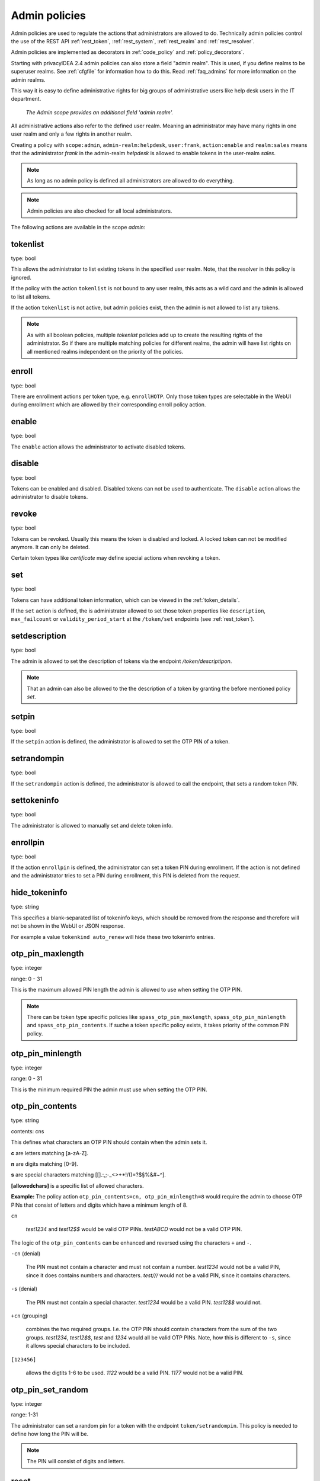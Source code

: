 .. _admin_policies:

Admin policies
--------------

.. index:: admin policies, superuser realm, admin realm, help desk

Admin policies are used to regulate the actions that administrators are
allowed to do.
Technically admin policies control the use of the REST
API :ref:`rest_token`, :ref:`rest_system`, :ref:`rest_realm` and
:ref:`rest_resolver`.

Admin policies are implemented as decorators in :ref:`code_policy` and
:ref:`policy_decorators`.

Starting with privacyIDEA 2.4 admin policies can also store a field "admin
realm". This is used, if you define realms to be superuser realms. See
:ref:`cfgfile` for information how to do this. Read :ref:`faq_admins` for
more information on the admin realms.

This way it is easy to define administrative rights for big groups of
administrative users like help desk users in the IT department.

.. figure:: images/admin_policies.png
   :width: 500

   *The Admin scope provides an additional field 'admin realm'.*

All administrative actions also refer to the defined user realm. Meaning
an administrator may have many rights in one user realm and only a few
rights in another realm.

Creating a policy with ``scope:admin``, ``admin-realm:helpdesk``,
``user:frank``, ``action:enable`` and ``realm:sales``
means that the administrator *frank* in the admin-realm *helpdesk* is allowed
to enable tokens in the user-realm *sales*.

.. note:: As long as no admin policy is defined all administrators
   are allowed to do everything.

.. note:: Admin policies are also checked for all local administrators.

The following actions are available in the scope
*admin*:

tokenlist
~~~~~~~~~

type: bool

This allows the administrator to list existing tokens in the specified user realm.
Note, that the resolver in this policy is ignored.

If the policy with the action ``tokenlist`` is not bound to any user realm, this acts
as a wild card and the admin is allowed to list all tokens.

If the action ``tokenlist`` is not active, but admin policies exist, then the admin
is not allowed to list any tokens.

.. note:: As with all boolean policies, multiple *tokenlist* policies add up to
   create the resulting rights of the administrator.
   So if there are multiple matching policies for different realms,
   the admin will have list rights on all mentioned realms
   independent on the priority of the policies.

enroll
~~~~~~

type: bool

There are enrollment actions per token type, e.g. ``enrollHOTP``. Only those token
types are selectable in the WebUI during enrollment which are allowed by their
corresponding enroll policy action.

enable
~~~~~~

type: bool

The ``enable`` action allows the administrator to activate 
disabled tokens.

disable
~~~~~~~

type: bool

Tokens can be enabled and disabled. Disabled tokens can not be
used to authenticate. The ``disable`` action allows the 
administrator to disable tokens.

revoke
~~~~~~

type: bool

Tokens can be revoked. Usually this means the token is disabled and locked.
A locked token can not be modified anymore. It can only be deleted.

Certain token types like *certificate* may define special actions when
revoking a token.

set
~~~

type: bool

Tokens can have additional token information, which can be
viewed in the :ref:`token_details`.

If the ``set`` action is defined, the is administrator allowed
to set those token properties like ``description``, ``max_failcount``
or ``validity_period_start`` at the ``/token/set`` endpoints
(see :ref:`rest_token`).

setdescription
~~~~~~~~~~~~~~

type: bool

The admin is allowed to set the description of tokens via the endpoint `/token/descriptipon`.

.. note:: That an admin can also be allowed to the the description of a token by granting the
   before mentioned policy `set`.

setpin
~~~~~~

type: bool

If the ``setpin`` action is defined, the administrator
is allowed to set the OTP PIN of a token.

setrandompin
~~~~~~~~~~~~

type: bool

If the ``setrandompin`` action is defined, the administrator
is allowed to call the endpoint, that sets a random token PIN.

settokeninfo
~~~~~~~~~~~~

type: bool

The administrator is allowed to manually set and delete token info.

enrollpin
~~~~~~~~~

type: bool

If the action ``enrollpin`` is defined, the administrator
can set a token PIN during enrollment. If the action is not defined and
the administrator tries to set a PIN during enrollment, this PIN is deleted
from the request.

hide_tokeninfo
~~~~~~~~~~~~~~

type: string

This specifies a blank-separated list of tokeninfo keys, which should be removed
from the response and therefore will not be shown in the WebUI or JSON response.

For example a value ``tokenkind auto_renew`` will hide these two tokeninfo entries.

otp_pin_maxlength
~~~~~~~~~~~~~~~~~

.. index:: PIN policy, Token specific PIN policy

type: integer

range: 0 - 31

This is the maximum allowed PIN length the admin is allowed to
use when setting the OTP PIN.

.. note:: There can be token type specific policies like
   ``spass_otp_pin_maxlength``, ``spass_otp_pin_minlength`` and
   ``spass_otp_pin_contents``. If suche a token specific policy exists, it takes
   priority of the common PIN policy.

otp_pin_minlength
~~~~~~~~~~~~~~~~~

type: integer

range: 0 - 31

This is the minimum required PIN the admin must use when setting the
OTP PIN.

.. _admin_policies_otp_pin_contents:

otp_pin_contents
~~~~~~~~~~~~~~~~

type: string

contents: cns

This defines what characters an OTP PIN should contain when the admin
sets it.

**c** are letters matching [a-zA-Z].

**n** are digits matching [0-9].

**s** are special characters matching [\[\].:,;-_<>+*!/()=?$§%&#~\^].

**[allowedchars]** is a specific list of allowed characters.

**Example:** The policy action ``otp_pin_contents=cn, otp_pin_minlength=8`` would
require the admin to choose OTP PINs that consist of letters and digits
which have a minimum length of 8.

``cn``

   *test1234* and *test12$$* would be valid OTP PINs. *testABCD* would
   not be a valid OTP PIN.

The logic of the ``otp_pin_contents`` can be enhanced and reversed using the
characters ``+`` and ``-``.

``-cn`` (denial)

   The PIN must not contain a character and must not contain a number.
   *test1234* would not be a valid PIN, since it does contains numbers and characters.
   *test///* would not be a valid PIN, since it contains characters.

``-s`` (denial)

   The PIN must not contain a special character.
   *test1234* would be a valid PIN. *test12$$* would not.

``+cn`` (grouping)

   combines the two required groups. I.e. the OTP PIN should contain
   characters from the sum of the two groups.
   *test1234*, *test12$$*, *test*
   and *1234* would all be valid OTP PINs.
   Note, how this is different to ``-s``, since it allows special characters to be
   included.

``[123456]``

   allows the digtits 1-6 to be used.
   *1122* would be a valid PIN.
   *1177* would not be a valid PIN.


otp_pin_set_random
~~~~~~~~~~~~~~~~~~

type: integer

range: 1-31

The administrator can set a random pin for a token
with the endpoint ``token/setrandompin``.
This policy is needed to define how long the PIN will be.

.. note:: The PIN will consist of digits and letters.

reset
~~~~~

type: bool

The administrator is allowed to reset the fail counter of a token.

resync
~~~~~~

type: bool

If the ``resync`` action is defined, the administrator is
allowed to resynchronize a token.

assign
~~~~~~

type: bool

If the ``assign`` action is defined, the administrator is
allowed to assign a token to a user. This is used for 
assigning an existing token to a user but also to 
enroll a new token to a user.

Without this action, the administrator can not create 
a connection (assignment) between a user and a token.

unassign
~~~~~~~~

type: bool

If the ``unassign`` action is defined, the administrator
is allowed to unassign tokens from a user. I.e. the 
administrator can remove the link between the token 
and the user. The token still continues to exist in the system.

importtokens
~~~~~~~~~~~~

type: bool

If the ``importtokens`` action is defined, the administrator is
allowed to import token seeds from a token file, thus
creating many new token objects in the systems database.

The right to upload tokens can be limited to certain realms.
Thus the administrator could only upload tokens into realm he is allowed to manage.

delete
~~~~~~

type: bool

If the ``delete`` action is defined, the administrator is
allowed to delete a token from the system. 

.. note:: If a token is deleted, it can not be recovered.

.. note:: All audit entries of this token still exist in the audit log.

spass_otp_pin_contents
~~~~~~~~~~~~~~~~~~~~~~

type: str

.. _spass-otp-pin-minlength:
.. _spass-otp-pin-maxlength:


spass_otp_pin_minlength and spass_otp_pin_maxlength
~~~~~~~~~~~~~~~~~~~~~~~~~~~~~~~~~~~~~~~~~~~~~~~~~~~

type: int

These policy actions define the required minimal and allowed maximal pin length
for :ref:`spass_token`.

userlist
~~~~~~~~

type: bool

If the ``userlist`` action is defined, the administrator is 
allowed to view the user list in a realm.
An administrator might not be allowed to list the users, if
he should only work with tokens, but not see all users at once.

.. note:: If an administrator has any right in a realm, the administrator
   is also allowed to view the token list.

getchallenges
~~~~~~~~~~~~~

type: bool

If the ``getchallenges`` action is defined, the administrator is
allowed to check the status of open challenge requests.

tokenrealms
~~~~~~~~~~~

type: bool

If the ``tokenrealms`` action is defined, the administrator is allowed
to manage the realms of a token.

A token may be located in multiple realms. This can be interesting if
you have a pool of spare tokens and several realms but want to 
make the spare tokens available to several realm administrators.
(Administrators, who have only rights in one realm)

Then all administrators can see these tokens and assign the tokens.
But as soon as the token is assigned to a user in one realm, the
administrator of another realm can not manage the token anymore.

.. _tokengroups:

tokengroups
~~~~~~~~~~~

type: bool

If the ``tokengroups``action is defined, the administrator is allowed to
manage the tokengroups of a token.

Tokens can be grouped into tokengroups, so that such tokens can be more easily
addressed in certain situations.

Administrators can also be allowed to define tokengroups and delete tokengroup definitions.

tokengroup_list
~~~~~~~~~~~~~~~

type: bool

This allows the administrator to list all defined tokengroups.

tokengroup_add
~~~~~~~~~~~~~~

type: bool

If the policy ``tokengroup_add`` is defined, the administrator is allowed to
define new tokengroups.

tokengroup_delete
~~~~~~~~~~~~~~~~~

type: bool

If the policy ``tokengroup_delete`` is defined, the administrator is allowed to
delete existing tokengroup definitions.

.. _policy_serviceids:

serviceid_add
~~~~~~~~~~~~~

type: bool

.. index:: service ID

This policy allows the administrator to add a new service ID to the list of
defined services. These service IDs can then be used in attaching SSH keys or can be used with
application specific passwords.

See :ref:`serviceids`

serviceid_delete
~~~~~~~~~~~~~~~~

type: bool

This policy allows the administrator to delete a service ID definition.

servivceid_list
~~~~~~~~~~~~~~~

type: bool

This policy allows the administrator to list all defined service IDs.

getserial
~~~~~~~~~

type: bool

.. index:: getserial

If the ``getserial`` action is defined, the administrator is
allowed to calculate the token serial number for a given OTP
value.


getrandom
~~~~~~~~~

type: bool

.. index:: getrandom

The ``getrandom`` action allows the administrator to retrieve random
keys from the endpoint *getrandom*. This is an endpoint in :ref:`rest_system`.

*getrandom* can be used by the client, if the client has no reliable random
number generator. Creating API keys for the Yubico Validation Protocol uses
this endpoint.

getchallenges
~~~~~~~~~~~~~

type: bool

.. index:: getchallenges

This policy allows the administrator to retrieve a list of active challenges
of a challenge response tokens. The administrator can view these challenges
in the web UI.

.. _lost_token:

losttoken
~~~~~~~~~

type: bool

If the ``losttoken`` action is defined, the administrator is
allowed to perform the lost token process.

To only perform the lost token process the actions ``copytokenuser``
and ``copytokenpin`` are not necessary!


adduser
~~~~~~~

type: bool

.. index:: Add User, Users

If the ``adduser`` action is defined, the administrator is allowed to add
users to a user store.

.. note:: The user store still must be defined as editable, otherwise no
   users can be added, edited or deleted.

updateuser
~~~~~~~~~~

.. index:: Edit User

type: bool

If the ``updateuser`` action is defined, the administrator is allowed to edit
users in the user store.

deleteuser
~~~~~~~~~~

.. index:: Delete User

type: bool

If the ``deleteuser`` action is defined, the administrator is allowed to
delete an existing user from the user store.


copytokenuser
~~~~~~~~~~~~~

type: bool

If the ``copytokenuser`` action is defined, the administrator is
allowed to copy the user assignment of one token to another.

This functionality is also used during the lost token process.
But you only need to define this action, if the administrator
should be able to perform this task manually.

copytokenpin
~~~~~~~~~~~~

type: bool

If the ``copytokenpin`` action is defined, the administrator is
allowed to copy the OTP PIN from one token to another without
knowing the PIN.

This functionality is also used during the lost token process.
But you only need to define this action, if the administrator
should be able to perform this task manually.

smtpserver_write
~~~~~~~~~~~~~~~~

type: bool

To be able to define new :ref:`smtpserver` or delete existing ones, the
administrator needs this rights ``smtpserver_write``.

smtpserver_read
~~~~~~~~~~~~~~~

type: bool

Allow the administrator to read the :ref:`smtpserver`.

smsgateway_write
~~~~~~~~~~~~~~~~

type: bool

To be able to define new :ref:`sms_gateway_config` or delete existing ones, the
administrator needs the right ``smsgateway_write``.

smsgateway_read
~~~~~~~~~~~~~~~

type: bool

Allow the administrator to read the :ref:`sms_gateway_config`.

periodictask_write
~~~~~~~~~~~~~~~~~~

type: bool

Allow the administrator to write or delete :ref:`periodic_tasks` definitions.

periodictask_read
~~~~~~~~~~~~~~~~~

type: bool

Allow the administrator to read the :ref:`periodic_tasks` definitions.

eventhandling_write
~~~~~~~~~~~~~~~~~~~

type: bool

Allow the administrator to configure :ref:`eventhandler`.

eventhandling_read
~~~~~~~~~~~~~~~~~~

type: bool

Allow the administrator to read :ref:`eventhandler`.

.. note:: Currently the policies do not take into account resolvers,
   or realms. Having the right to read event handlers, will allow the
   administrator to see all event handler definitions.

radiusserver_write
~~~~~~~~~~~~~~~~~~

type: bool

Allow the administrator to write or delete :ref:`radiusserver_config` definitions.

radiusserver_read
~~~~~~~~~~~~~~~~~

type: bool

Allow the administrator to read the :ref:`radiusserver_config` definitions.

privacyideaserver_write
~~~~~~~~~~~~~~~~~~~~~~~

type: bool

Allow the administrator to write or delete :ref:`privacyideaserver_config` definitions.

privacyideaserver_read
~~~~~~~~~~~~~~~~~~~~~~

type: bool

Allow the administrator to read the :ref:`privacyideaserver_config` definitions.

.. _policywrite:
.. _policyread:
.. _policydelete:

policywrite, policyread, policydelete
~~~~~~~~~~~~~~~~~~~~~~~~~~~~~~~~~~~~~

type: bool

Allow the administrator to write, read or delete policies.

.. note:: Currently the policies do not take into account resolvers,
   or realms. Having the right to read policies, will allow the
   administrator to see all policies.

.. _resolverwrite:
.. _resolverread:
.. _resolverdelete:

resolverwrite, resolverread, resolverdelete
~~~~~~~~~~~~~~~~~~~~~~~~~~~~~~~~~~~~~~~~~~~

type: bool

Allow the administrator to write, read or delete user resolvers and realms.

.. note:: Currently the policies do not take into account resolvers,
   or realms. Having the right to read resolvers, will allow the
   administrator to see all resolvers and realms.

.. _mresolverwrite:
.. _mresolverread:
.. _mresolverdelete:

mresolverwrite, mresolverread, mresolverdelete
~~~~~~~~~~~~~~~~~~~~~~~~~~~~~~~~~~~~~~~~~~~~~~

type: bool

Allow the administrator to write, read or delete machine resolvers.

.. _configwrite:
.. _configread:
.. _configdelete:

configwrite, configread, configdelete
~~~~~~~~~~~~~~~~~~~~~~~~~~~~~~~~~~~~~

type: bool

Allow the administrator to write, read or delete system configuration.

.. _caconnectorwrite:
.. _caconnectorread:
.. _caconnectordelete:

caconnectorwrite, caconnectorread, caconnectordelete
~~~~~~~~~~~~~~~~~~~~~~~~~~~~~~~~~~~~~~~~~~~~~~~~~~~~

type: bool

Allow the administrator to write, read or delete CA connectors.


statistics_read
~~~~~~~~~~~~~~~

type: bool

This action allows the reading of the statistics at the :ref:`rest_monitoring`.


statistics_delete
~~~~~~~~~~~~~~~~~

type: bool

This action allows to delete statistics at the :ref:`rest_monitoring`.


auditlog
~~~~~~~~

type: bool

The administrators are allowed to view the audit log. If the policy contains
a user realm, than the administrator is only allowed to see entries which
contain this very user realm. A list of user realms may be defined.

To learn more about the audit log, see :ref:`audit`.

auditlog_download
~~~~~~~~~~~~~~~~~

type: bool

The administrator is allowed to download the audit log.

.. note:: The download is **not** restricted to filters, hidden columns and audit age.
   Thus, if you want to avoid, that an administrator can see older
   logs or columns, hidden by `hide_audit_columns`, you need to disallow downloading the data.
   Otherwise he may download the audit log and look at older entries manually.

auditlog_age
~~~~~~~~~~~~

type: string

This limits the maximum age of displayed audit entries. Older entries are not
remove from the audit table but the administrator is simply not allowed to
view older entries.

Can be something like 10m (10 minutes), 10h (10 hours) or 10d (ten days).

hide_audit_columns
~~~~~~~~~~~~~~~~~~

type: string

This species a blank separated list of audit columns, that should be removed
from the response and also from the WebUI.
For example a value ``sig_check log_level`` will hide these two columns.

The list of available columns can be checked by examining the response of the
request to the :ref:`rest_audit`.

triggerchallenge
~~~~~~~~~~~~~~~~~

type: bool

If set the administrator is allowed to call the API
``/validate/triggerchallenge``. This API can be used to send an OTP SMS to
user without having specified the PIN of the SMS token.

The usual setup that one administrative account has only this single policy
and is only used for triggering challenges.

New in version 2.17.

.. _admin_policy_2step:
.. _hotp-2step:
.. _totp-2step:

hotp_2step and totp_2step
~~~~~~~~~~~~~~~~~~~~~~~~~

type: string

This allows or forces the administrator to enroll a smartphone based token in two steps.
In the second step the smartphone generates a part of the OTP secret, which the administrator
needs to enter. (see :ref:`2step_enrollment`).
Possible values are *allow* and *force*.
This works in conjunction with the enrollment parameters :ref:`2step_parameters`.

Such a policy can also be set for the user. See :ref:`user_policy_2step`.

.. note:: This does not work in combination with the enrollment policy :ref:`verify_enrollment`, since
   the usage of 2step already ensures, that the user has successfully scanned the QR code.

.. _hotp-hashlib:
.. _totp-totp-hashlib:

hotp_hashlib and totp_hashlib
~~~~~~~~~~~~~~~~~~~~~~~~~~~~~

type: string

Force the admin to enroll HOTP/TOTP Tokens with the specified hashlib.
The corresponding input selector will be disabled in the web UI.
Possible values are *sha1*, *sha256* and *sha512*, default is *sha1*.

New in 3.2

.. _hotp-otplen:
.. _totp-otplen:

hotp_otplen and totp_otplen
~~~~~~~~~~~~~~~~~~~~~~~~~~~

type: int

Force the admin to enroll HOTP/TOTP Tokens with the specified otp length.
The corresponding input selector will be disabled in the web UI.
Possible values are *6* or *8*, default is *6*.

New in 3.2

totp_timestep
~~~~~~~~~~~~~

type: int

Enforce the timestep of the time-based OTP token.
A corresponding input selection will be disabled/hidden in the web UI.
Possible values are *30* or *60*, default is *30*.

New in 3.2

system_documentation
~~~~~~~~~~~~~~~~~~~~

type: bool

The administrator is allowed to export a complete system documentation
including resolvers and realm.
The documentation is created as restructured text.

sms_gateways
~~~~~~~~~~~~

type: string

Usually an SMS token sends the SMS via the SMS gateway that is defined system
wide in the token settings.
This policy takes a blank-separated list of configured SMS gateways.
It allows the administrator to define an individual SMS gateway during token enrollment.

New in version 3.0.

indexedsecret_force_attribute
~~~~~~~~~~~~~~~~~~~~~~~~~~~~~

type: string

If an administrator enrolls an indexedsecret token then the value of the given
user attribute is set as the secret.
The admin does not know the secret and can not change the secret.

For more details of this token type see :ref:`indexedsecret_token`.

New in version 3.3.

.. _admin_trusted_attestation_CA:

certificate_trusted_Attestation_CA_path
~~~~~~~~~~~~~~~~~~~~~~~~~~~~~~~~~~~~~~~

type: string

An administrator can enroll a certificate token for a user.
If an attestation certificate is provided in addition, this policy holds the
path to a directory, that contains trusted CA paths.
Each PEM encoded file in this directory needs to contain the root CA certificate
at the first position and the consecutive intermediate certificates.

An additional enrollment policy :ref:`require_attestation`, if an attestation certificate
is required.

New in version 3.5.

.. _admin_set_custom_user_attributes:

set_custom_user_attributes
~~~~~~~~~~~~~~~~~~~~~~~~~~

type: string

New in version 3.6

This policy defines which additional attributes an administrator is allowed to set.
It can also define, to which value the admin is allowed to set such attribute.
For allowing all values, the asterisk ("*") is used.

.. note:: Commas are not allowed in policy actions value, so the setting has to
   be defined by separating colons (":") and spaces.

Each key is enclosed in colons and followed by a list of values separated by whitespaces,
thus values are not allowed to contain whitespaces.

Example:

    ``:department: sales finance :city: * :*: 1 2``

``:department: sales finance`` means that the administrator can set an additional
attribute "department" with the allowed values of "sales" or "finance".

``:city: *`` means that the administrator can set an additional attribute
"city" to any value.

``:*: 1 2`` means that the administrator can set any other additional attribute
either to the value "1" or to the value "2".


.. _admin_delete_custom_user_attributes:

delete_custom_user_attributes
~~~~~~~~~~~~~~~~~~~~~~~~~~~~~

type: string

This takes a space separated list of attributes that the administrator is allowed to
delete. You can use the asterisk "*" to indicate, that this policy allows the
administrator to delete any additional attribute.

Example:

    ``attr1 attr2 department``

The administrator is allowed to delete the attributes "attr1", "attr2" and
the attributes "department" of the corresponding users.

.. note:: If this policy is not set, the admin is not allowed to delete any
   custom user attributes.

New in version 3.6

.. _admin_machinelist:

machinelist
~~~~~~~~~~~

type: bool

The administrator is allowed to list the machines.

manage_machine_tokens
~~~~~~~~~~~~~~~~~~~~~

type: bool

The administrator is allowed to attach and detach tokens to machines to enable the use with
one of the available appliactions. See :ref:`machines`.

fetch_authentication_items
~~~~~~~~~~~~~~~~~~~~~~~~~~

type: bool

The administrator is allowed to fetch authentication items of tokens assigned to machines.
It grants access to the ``/machine/authitem`` endpoints (see :ref:`rest_machine`).

clienttype
~~~~~~~~~~

type: bool

This policy action allows the admin to view the list of clients which authenticate to privacyIDEA
at the :ref:`rest_client`.

managesubscription
~~~~~~~~~~~~~~~~~~

type: bool

The administrator is able to view and change the subscriptions.
It grants access to the :ref:`rest_subscriptions`.

set_hsm_password
~~~~~~~~~~~~~~~~

The administrator is able to set the password of the hardware security module.
It grants access to the `/system/hsm` endpoint (see :ref:`rest_system`).
